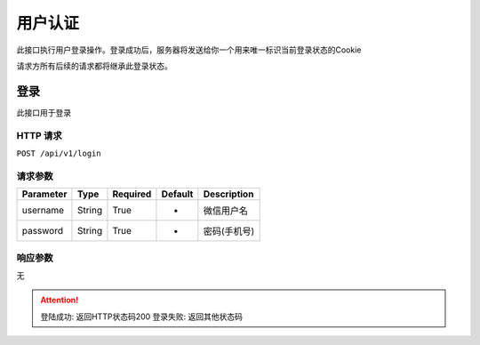 用户认证
*******

此接口执行用户登录操作。登录成功后，服务器将发送给你一个用来唯一标识当前登录状态的Cookie

请求方所有后续的请求都将继承此登录状态。

登录
====

此接口用于登录

HTTP 请求
--------

``POST /api/v1/login``

请求参数
-------

============ ======== ======== ========= ===========
Parameter    Type     Required Default   Description
============ ======== ======== ========= ===========
username     String   True     -         微信用户名
password     String   True     -         密码(手机号)
============ ======== ======== ========= ===========

响应参数
-------
无

.. Attention::
   登陆成功: 返回HTTP状态码200
   登录失败: 返回其他状态码

